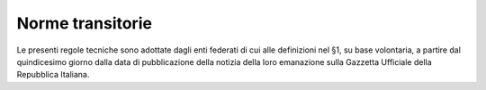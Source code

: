 Norme transitorie
=================

Le presenti regole tecniche sono adottate dagli enti federati di cui
alle definizioni nel §1, su base volontaria, a partire dal quindicesimo
giorno dalla data di pubblicazione della notizia della loro emanazione
sulla Gazzetta Ufficiale della Repubblica Italiana.
